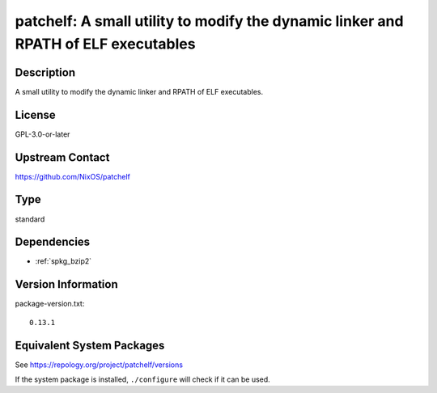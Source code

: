 .. _spkg_patchelf:

patchelf: A small utility to modify the dynamic linker and RPATH of ELF executables
=============================================================================================

Description
-----------

A small utility to modify the dynamic linker and RPATH of ELF executables.

License
-------

GPL-3.0-or-later

Upstream Contact
----------------

https://github.com/NixOS/patchelf

Type
----

standard


Dependencies
------------

- :ref:`spkg_bzip2`

Version Information
-------------------

package-version.txt::

    0.13.1


Equivalent System Packages
--------------------------

.. tab:: conda-forge

   .. CODE-BLOCK:: bash

       $ conda install patchelf 


.. tab:: Debian/Ubuntu

   .. CODE-BLOCK:: bash

       $ sudo apt-get install patchelf 


.. tab:: Fedora/Redhat/CentOS

   .. CODE-BLOCK:: bash

       $ sudo dnf install patchelf 


.. tab:: FreeBSD

   .. CODE-BLOCK:: bash

       $ sudo pkg install sysutils/patchelf 


.. tab:: Gentoo Linux

   .. CODE-BLOCK:: bash

       $ sudo emerge dev-util/patchelf 


.. tab:: Homebrew

   .. CODE-BLOCK:: bash

       $ brew install patchelf 


.. tab:: MacPorts

   .. CODE-BLOCK:: bash

       $ sudo port install patchelf 


.. tab:: Nixpkgs

   .. CODE-BLOCK:: bash

       $ nix-env -f \'\<nixpkgs\>\' --install --attr patchelf 


.. tab:: openSUSE

   .. CODE-BLOCK:: bash

       $ sudo zypper install patchelf 


.. tab:: Void Linux

   .. CODE-BLOCK:: bash

       $ sudo xbps-install patchelf 



See https://repology.org/project/patchelf/versions

If the system package is installed, ``./configure`` will check if it can be used.

